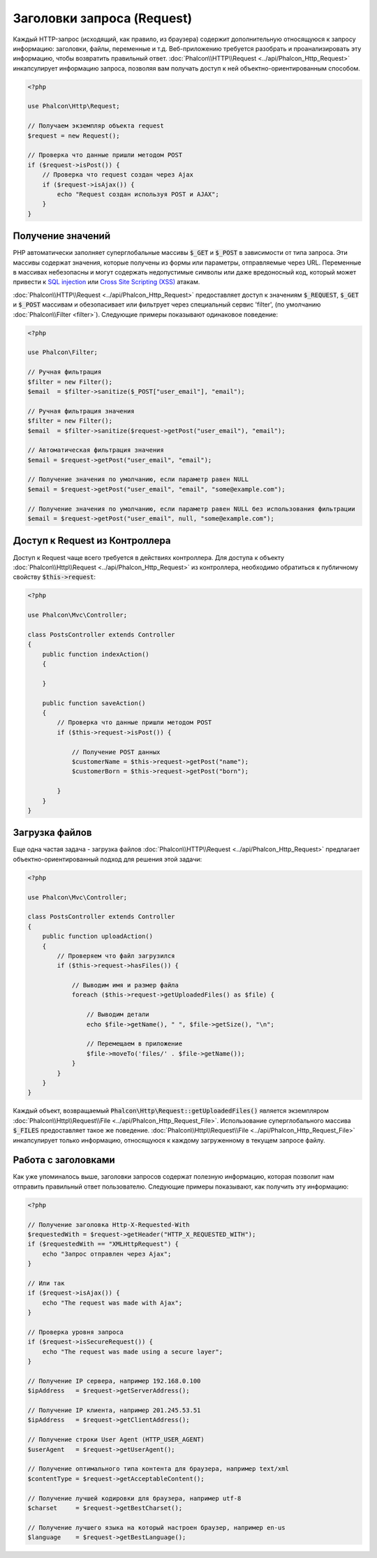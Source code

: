 Заголовки запроса (Request)
===========================

Каждый HTTP-запрос (исходящий, как правило, из браузера) содержит дополнительную относящуюся к запросу информацию: заголовки,
файлы, переменные и т.д. Веб-приложению требуется разобрать и проанализировать эту информацию, чтобы возвратить
правильный ответ. :doc:`Phalcon\\HTTP\\Request <../api/Phalcon_Http_Request>` инкапсулирует информацию запроса,
позволяя вам получать доступ к ней объектно-ориентированным способом.

.. code-block:: php

    <?php

    use Phalcon\Http\Request;

    // Получаем экземпляр объекта request
    $request = new Request();

    // Проверка что данные пришли методом POST
    if ($request->isPost()) {
        // Проверка что request создан через Ajax
        if ($request->isAjax()) {
            echo "Request создан используя POST и AJAX";
        }
    }

Получение значений
------------------
PHP автоматически заполняет суперглобальные массивы :code:`$_GET` и :code:`$_POST` в зависимости от типа запроса. Эти массивы
содержат значения, которые получены из формы или параметры, отправляемые через URL. Переменные в массивах небезопасны и могут содержать недопустимые символы или даже вредоносный код, который может привести
к `SQL injection`_ или `Cross Site Scripting (XSS)`_ атакам.

:doc:`Phalcon\\HTTP\\Request <../api/Phalcon_Http_Request>` предоставляет доступ к значениям :code:`$_REQUEST`,
:code:`$_GET` и :code:`$_POST` массивам и обезопасивает или фильтрует через специальный сервис 'filter', (по умолчанию
:doc:`Phalcon\\Filter <filter>`). Следующие примеры показывают одинаковое поведение:

.. code-block:: php

    <?php

    use Phalcon\Filter;

    // Ручная фильтрация
    $filter = new Filter();
    $email  = $filter->sanitize($_POST["user_email"], "email");

    // Ручная фильтрация значения
    $filter = new Filter();
    $email  = $filter->sanitize($request->getPost("user_email"), "email");

    // Автоматическая фильтрация значения
    $email = $request->getPost("user_email", "email");

    // Получение значения по умолчанию, если параметр равен NULL
    $email = $request->getPost("user_email", "email", "some@example.com");

    // Получение значения по умолчанию, если параметр равен NULL без использования фильтрации
    $email = $request->getPost("user_email", null, "some@example.com");


Доступ к Request из Контроллера
-------------------------------
Доступ к Request чаще всего требуется в действиях контроллера. Для доступа к объекту
:doc:`Phalcon\\Http\\Request <../api/Phalcon_Http_Request>` из контроллера, необходимо обратиться к публичному свойству :code:`$this->request`:

.. code-block:: php

    <?php

    use Phalcon\Mvc\Controller;

    class PostsController extends Controller
    {
        public function indexAction()
        {

        }

        public function saveAction()
        {
            // Проверка что данные пришли методом POST
            if ($this->request->isPost()) {

                // Получение POST данных
                $customerName = $this->request->getPost("name");
                $customerBorn = $this->request->getPost("born");

            }
        }
    }

Загрузка файлов
---------------
Еще одна частая задача - загрузка файлов :doc:`Phalcon\\HTTP\\Request <../api/Phalcon_Http_Request>` предлагает
объектно-ориентированный подход для решения этой задачи:

.. code-block:: php

    <?php

    use Phalcon\Mvc\Controller;

    class PostsController extends Controller
    {
        public function uploadAction()
        {
            // Проверяем что файл загрузился
            if ($this->request->hasFiles()) {

                // Выводим имя и размер файла
                foreach ($this->request->getUploadedFiles() as $file) {

                    // Выводим детали
                    echo $file->getName(), " ", $file->getSize(), "\n";

                    // Перемещаем в приложение
                    $file->moveTo('files/' . $file->getName());
                }
            }
        }
    }

Каждый объект, возвращаемый :code:`Phalcon\Http\Request::getUploadedFiles()` является экземпляром
:doc:`Phalcon\\Http\\Request\\File <../api/Phalcon_Http_Request_File>`. Использование суперглобального массива :code:`$_FILES`
предоставляет такое же поведение. :doc:`Phalcon\\Http\\Request\\File <../api/Phalcon_Http_Request_File>` инкапсулирует
только информацию, относящуюся к каждому загруженному в текущем запросе файлу.

Работа с заголовками
--------------------
Как уже упоминалось выше, заголовки запросов содержат полезную информацию, которая позволит нам отправить правильный ответ
пользователю. Следующие примеры показывают, как получить эту информацию:

.. code-block:: php

    <?php

    // Получение заголовка Http-X-Requested-With
    $requestedWith = $request->getHeader("HTTP_X_REQUESTED_WITH");
    if ($requestedWith == "XMLHttpRequest") {
        echo "Запрос отправлен через Ajax";
    }

    // Или так
    if ($request->isAjax()) {
        echo "The request was made with Ajax";
    }

    // Проверка уровня запроса
    if ($request->isSecureRequest()) {
        echo "The request was made using a secure layer";
    }

    // Получение IP сервера, например 192.168.0.100
    $ipAddress   = $request->getServerAddress();

    // Получение IP клиента, например 201.245.53.51
    $ipAddress   = $request->getClientAddress();

    // Получение строки User Agent (HTTP_USER_AGENT)
    $userAgent   = $request->getUserAgent();

    // Получение оптимального типа контента для браузера, например text/xml
    $contentType = $request->getAcceptableContent();

    // Получение лучшей кодировки для браузера, например utf-8
    $charset     = $request->getBestCharset();

    // Получение лучшего языка на который настроен браузер, например en-us
    $language    = $request->getBestLanguage();


.. _SQL injection: http://en.wikipedia.org/wiki/SQL_injection
.. _Cross Site Scripting (XSS): http://en.wikipedia.org/wiki/Cross-site_scripting
